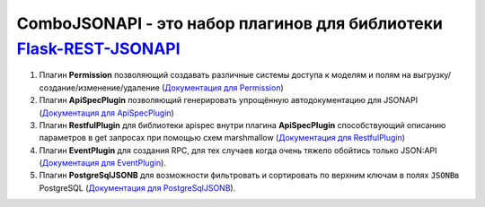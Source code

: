 ComboJSONAPI - это набор плагинов для библиотеки `Flask-REST-JSONAPI <https://flask-rest-jsonapi.readthedocs.io/en/latest/quickstart.html>`_
============================================================================================================================================
1. Плагин **Permission** позволяющий создавать различные системы доступа к моделям и полям на выгрузку/создание/изменение/удаление (`Документация для Permission <docs/permission_plugin.rst>`_)
2. Плагин **ApiSpecPlugin** позволяющий генерировать упрощённую автодокументацию для JSONAPI (`Документация для ApiSpecPlugin <docs/api_spec_plugin.rst>`_)
3. Плагин **RestfulPlugin** для библиотеки apispec внутри плагина **ApiSpecPlugin** способствующий описанию параметров в get запросах при помощью схем marshmallow (`Документация для RestfulPlugin <docs/restful_plugin.rst>`_)
4. Плагин **EventPlugin** для создания RPC, для тех случаев когда очень тяжело обойтись только JSON:API (`Документация для EventPlugin <docs/event_plugin.rst>`_).
5. Плагин **PostgreSqlJSONB** для возможности фильтровать и сортировать по верхним ключам в полях `JSONB`:code:\ в PostgreSQL (`Документация для PostgreSqlJSONB <docs/postgresql_jsonb.rst>`_).

